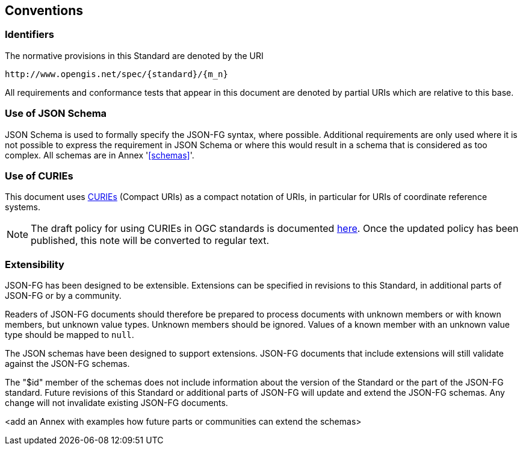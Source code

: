 == Conventions

=== Identifiers
The normative provisions in this Standard are denoted by the URI

`\http://www.opengis.net/spec/{standard}/{m_n}`

All requirements and conformance tests that appear in this document are denoted by partial URIs which are relative to this base.

=== Use of JSON Schema

JSON Schema is used to formally specify the JSON-FG syntax, where possible. Additional requirements are only used where it is not possible to express the requirement in JSON Schema or where this would result in a schema that is considered as too complex. All schemas are in Annex '<<schemas>>'.

=== Use of CURIEs

This document uses link:https://www.w3.org/TR/curie/[CURIEs] (Compact URIs) as a compact notation of URIs, in particular for URIs of coordinate reference systems.

NOTE: The draft policy for using CURIEs in OGC standards is documented https://portal.ogc.org/files/?artifact_id=100119&version=#toc14[here]. Once the updated policy has been published, this note will be converted to regular text.

=== Extensibility

JSON-FG has been designed to be extensible. Extensions can be specified in revisions to this Standard, in additional parts of JSON-FG or by a community.

Readers of JSON-FG documents should therefore be prepared to process documents with unknown members or with known members, but unknown value types. Unknown members should be ignored. Values of a known member with an unknown value type should be mapped to `null`.

The JSON schemas have been designed to support extensions. JSON-FG documents that include extensions will still validate against the JSON-FG schemas.

The "$id" member of the schemas does not include information about the version of the Standard or the part of the JSON-FG standard. Future revisions of this Standard or additional parts of JSON-FG will update and extend the JSON-FG schemas. Any change will not invalidate existing JSON-FG documents.

<add an Annex with examples how future parts or communities can extend the schemas>